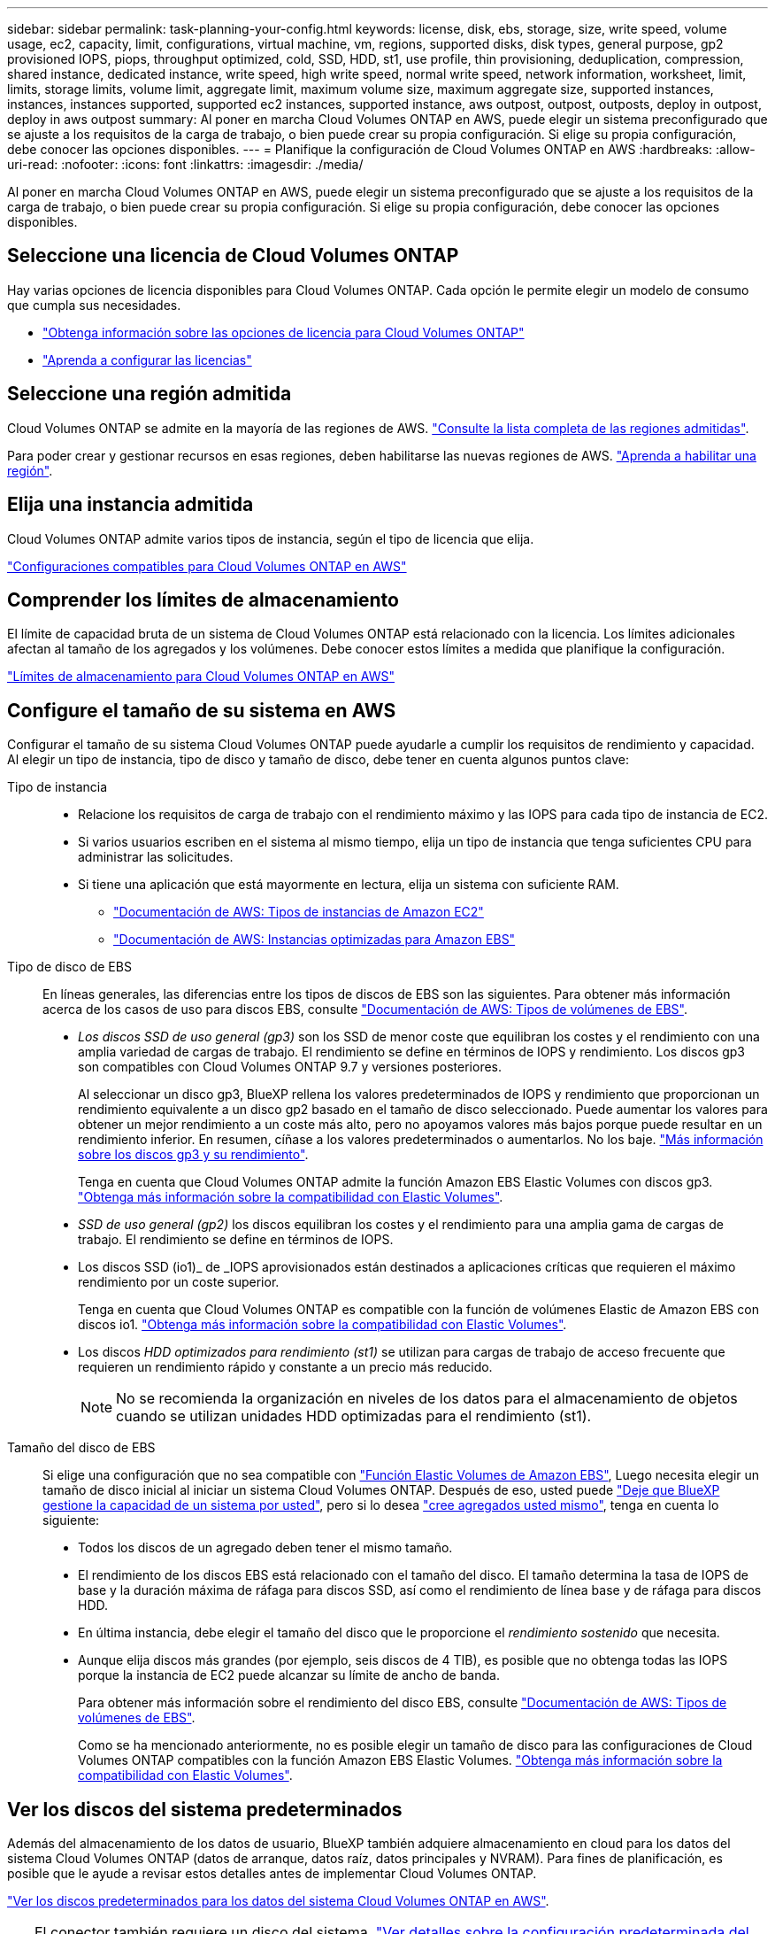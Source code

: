 ---
sidebar: sidebar 
permalink: task-planning-your-config.html 
keywords: license, disk, ebs, storage, size, write speed, volume usage, ec2, capacity, limit, configurations, virtual machine, vm, regions, supported disks, disk types, general purpose, gp2 provisioned IOPS, piops, throughput optimized, cold, SSD, HDD, st1, use profile, thin provisioning, deduplication, compression, shared instance, dedicated instance, write speed, high write speed, normal write speed, network information, worksheet, limit, limits, storage limits, volume limit, aggregate limit, maximum volume size, maximum aggregate size, supported instances, instances, instances supported, supported ec2 instances, supported instance, aws outpost, outpost, outposts, deploy in outpost, deploy in aws outpost 
summary: Al poner en marcha Cloud Volumes ONTAP en AWS, puede elegir un sistema preconfigurado que se ajuste a los requisitos de la carga de trabajo, o bien puede crear su propia configuración. Si elige su propia configuración, debe conocer las opciones disponibles. 
---
= Planifique la configuración de Cloud Volumes ONTAP en AWS
:hardbreaks:
:allow-uri-read: 
:nofooter: 
:icons: font
:linkattrs: 
:imagesdir: ./media/


[role="lead"]
Al poner en marcha Cloud Volumes ONTAP en AWS, puede elegir un sistema preconfigurado que se ajuste a los requisitos de la carga de trabajo, o bien puede crear su propia configuración. Si elige su propia configuración, debe conocer las opciones disponibles.



== Seleccione una licencia de Cloud Volumes ONTAP

Hay varias opciones de licencia disponibles para Cloud Volumes ONTAP. Cada opción le permite elegir un modelo de consumo que cumpla sus necesidades.

* link:concept-licensing.html["Obtenga información sobre las opciones de licencia para Cloud Volumes ONTAP"]
* link:task-set-up-licensing-aws.html["Aprenda a configurar las licencias"]




== Seleccione una región admitida

Cloud Volumes ONTAP se admite en la mayoría de las regiones de AWS. https://cloud.netapp.com/cloud-volumes-global-regions["Consulte la lista completa de las regiones admitidas"^].

Para poder crear y gestionar recursos en esas regiones, deben habilitarse las nuevas regiones de AWS. https://docs.aws.amazon.com/general/latest/gr/rande-manage.html["Aprenda a habilitar una región"^].



== Elija una instancia admitida

Cloud Volumes ONTAP admite varios tipos de instancia, según el tipo de licencia que elija.

https://docs.netapp.com/us-en/cloud-volumes-ontap-relnotes/reference-configs-aws.html["Configuraciones compatibles para Cloud Volumes ONTAP en AWS"^]



== Comprender los límites de almacenamiento

El límite de capacidad bruta de un sistema de Cloud Volumes ONTAP está relacionado con la licencia. Los límites adicionales afectan al tamaño de los agregados y los volúmenes. Debe conocer estos límites a medida que planifique la configuración.

https://docs.netapp.com/us-en/cloud-volumes-ontap-relnotes/reference-limits-aws.html["Límites de almacenamiento para Cloud Volumes ONTAP en AWS"^]



== Configure el tamaño de su sistema en AWS

Configurar el tamaño de su sistema Cloud Volumes ONTAP puede ayudarle a cumplir los requisitos de rendimiento y capacidad. Al elegir un tipo de instancia, tipo de disco y tamaño de disco, debe tener en cuenta algunos puntos clave:

Tipo de instancia::
+
--
* Relacione los requisitos de carga de trabajo con el rendimiento máximo y las IOPS para cada tipo de instancia de EC2.
* Si varios usuarios escriben en el sistema al mismo tiempo, elija un tipo de instancia que tenga suficientes CPU para administrar las solicitudes.
* Si tiene una aplicación que está mayormente en lectura, elija un sistema con suficiente RAM.
+
** https://aws.amazon.com/ec2/instance-types/["Documentación de AWS: Tipos de instancias de Amazon EC2"^]
** https://docs.aws.amazon.com/AWSEC2/latest/UserGuide/EBSOptimized.html["Documentación de AWS: Instancias optimizadas para Amazon EBS"^]




--
Tipo de disco de EBS:: En líneas generales, las diferencias entre los tipos de discos de EBS son las siguientes. Para obtener más información acerca de los casos de uso para discos EBS, consulte http://docs.aws.amazon.com/AWSEC2/latest/UserGuide/EBSVolumeTypes.html["Documentación de AWS: Tipos de volúmenes de EBS"^].
+
--
* _Los discos SSD de uso general (gp3)_ son los SSD de menor coste que equilibran los costes y el rendimiento con una amplia variedad de cargas de trabajo. El rendimiento se define en términos de IOPS y rendimiento. Los discos gp3 son compatibles con Cloud Volumes ONTAP 9.7 y versiones posteriores.
+
Al seleccionar un disco gp3, BlueXP rellena los valores predeterminados de IOPS y rendimiento que proporcionan un rendimiento equivalente a un disco gp2 basado en el tamaño de disco seleccionado. Puede aumentar los valores para obtener un mejor rendimiento a un coste más alto, pero no apoyamos valores más bajos porque puede resultar en un rendimiento inferior. En resumen, cíñase a los valores predeterminados o aumentarlos. No los baje. https://docs.aws.amazon.com/AWSEC2/latest/UserGuide/ebs-volume-types.html#gp3-ebs-volume-type["Más información sobre los discos gp3 y su rendimiento"^].

+
Tenga en cuenta que Cloud Volumes ONTAP admite la función Amazon EBS Elastic Volumes con discos gp3. link:concept-aws-elastic-volumes.html["Obtenga más información sobre la compatibilidad con Elastic Volumes"].

* _SSD de uso general (gp2)_ los discos equilibran los costes y el rendimiento para una amplia gama de cargas de trabajo. El rendimiento se define en términos de IOPS.
* Los discos SSD (io1)_ de _IOPS aprovisionados están destinados a aplicaciones críticas que requieren el máximo rendimiento por un coste superior.
+
Tenga en cuenta que Cloud Volumes ONTAP es compatible con la función de volúmenes Elastic de Amazon EBS con discos io1. link:concept-aws-elastic-volumes.html["Obtenga más información sobre la compatibilidad con Elastic Volumes"].

* Los discos _HDD optimizados para rendimiento (st1)_ se utilizan para cargas de trabajo de acceso frecuente que requieren un rendimiento rápido y constante a un precio más reducido.
+

NOTE: No se recomienda la organización en niveles de los datos para el almacenamiento de objetos cuando se utilizan unidades HDD optimizadas para el rendimiento (st1).



--
Tamaño del disco de EBS:: Si elige una configuración que no sea compatible con link:concept-aws-elastic-volumes.html["Función Elastic Volumes de Amazon EBS"], Luego necesita elegir un tamaño de disco inicial al iniciar un sistema Cloud Volumes ONTAP. Después de eso, usted puede link:concept-storage-management.html["Deje que BlueXP gestione la capacidad de un sistema por usted"], pero si lo desea link:task-create-aggregates.html["cree agregados usted mismo"], tenga en cuenta lo siguiente:
+
--
* Todos los discos de un agregado deben tener el mismo tamaño.
* El rendimiento de los discos EBS está relacionado con el tamaño del disco. El tamaño determina la tasa de IOPS de base y la duración máxima de ráfaga para discos SSD, así como el rendimiento de línea base y de ráfaga para discos HDD.
* En última instancia, debe elegir el tamaño del disco que le proporcione el _rendimiento sostenido_ que necesita.
* Aunque elija discos más grandes (por ejemplo, seis discos de 4 TIB), es posible que no obtenga todas las IOPS porque la instancia de EC2 puede alcanzar su límite de ancho de banda.
+
Para obtener más información sobre el rendimiento del disco EBS, consulte http://docs.aws.amazon.com/AWSEC2/latest/UserGuide/EBSVolumeTypes.html["Documentación de AWS: Tipos de volúmenes de EBS"^].

+
Como se ha mencionado anteriormente, no es posible elegir un tamaño de disco para las configuraciones de Cloud Volumes ONTAP compatibles con la función Amazon EBS Elastic Volumes. link:concept-aws-elastic-volumes.html["Obtenga más información sobre la compatibilidad con Elastic Volumes"].



--




== Ver los discos del sistema predeterminados

Además del almacenamiento de los datos de usuario, BlueXP también adquiere almacenamiento en cloud para los datos del sistema Cloud Volumes ONTAP (datos de arranque, datos raíz, datos principales y NVRAM). Para fines de planificación, es posible que le ayude a revisar estos detalles antes de implementar Cloud Volumes ONTAP.

link:reference-default-configs.html#aws["Ver los discos predeterminados para los datos del sistema Cloud Volumes ONTAP en AWS"].


TIP: El conector también requiere un disco del sistema. https://docs.netapp.com/us-en/cloud-manager-setup-admin/reference-connector-default-config.html["Ver detalles sobre la configuración predeterminada del conector"^].



== Prepárese para implementar Cloud Volumes ONTAP en una entrada de AWS

Si tiene una publicación externa de AWS, puede implementar Cloud Volumes ONTAP en esa publicación seleccionando el VPC de salida en el asistente del entorno de trabajo. La experiencia es la misma que cualquier otro VPC que resida en AWS. Tenga en cuenta que primero deberá implementar un conector en su AWS Outpost.

Hay algunas limitaciones que señalar:

* Solo se admiten sistemas Cloud Volumes ONTAP de un solo nodo a. esta vez
* Las instancias de EC2 que se pueden utilizar con Cloud Volumes ONTAP está limitado a lo que hay disponible en su mensaje de salida
* Actualmente, solo se admiten las unidades SSD de uso general (gp2)




== Recopilar información de red

Al iniciar Cloud Volumes ONTAP en AWS, tiene que especificar detalles acerca de la red VPC. Puede utilizar una hoja de cálculo para recopilar la información del administrador.



=== Un único nodo o un par de alta disponibilidad en un único nodo de disponibilidad

[cols="30,70"]
|===
| Información de AWS | Su valor 


| Región |  


| VPC |  


| Subred |  


| Grupo de seguridad (si utiliza el suyo propio) |  
|===


=== Par DE ALTA DISPONIBILIDAD en varios AZs

[cols="30,70"]
|===
| Información de AWS | Su valor 


| Región |  


| VPC |  


| Grupo de seguridad (si utiliza el suyo propio) |  


| Nodo 1 zona de disponibilidad |  


| Subred nodo 1 |  


| Zona de disponibilidad del nodo 2 |  


| Subred nodo 2 |  


| Zona de disponibilidad del mediador |  


| Subred del mediador |  


| Par clave para el mediador |  


| Dirección IP flotante para el puerto de gestión del clúster |  


| Dirección IP flotante para datos en el nodo 1 |  


| Dirección IP flotante para datos en el nodo 2 |  


| Tablas de rutas para direcciones IP flotantes |  
|===


== Elija una velocidad de escritura

BlueXP permite elegir una configuración de velocidad de escritura para Cloud Volumes ONTAP. Antes de elegir una velocidad de escritura, debe comprender las diferencias entre la configuración normal y la alta, así como los riesgos y recomendaciones cuando utilice la alta velocidad de escritura. link:concept-write-speed.html["Más información sobre la velocidad de escritura"].



== Seleccione un perfil de uso de volumen

ONTAP incluye varias funciones de eficiencia del almacenamiento que pueden reducir la cantidad total de almacenamiento que necesita. Al crear un volumen en BlueXP, puede elegir un perfil que habilite estas funciones o un perfil que las desactive. Debe obtener más información sobre estas funciones para ayudarle a decidir qué perfil utilizar.

Las funciones de eficiencia del almacenamiento de NetApp ofrecen las siguientes ventajas:

Aprovisionamiento ligero:: Presenta más almacenamiento lógico a hosts o usuarios del que realmente hay en el pool de almacenamiento físico. En lugar de asignar previamente espacio de almacenamiento, el espacio de almacenamiento se asigna de forma dinámica a cada volumen a medida que se escriben los datos.
Deduplicación:: Mejora la eficiencia al localizar bloques de datos idénticos y sustituirlos con referencias a un único bloque compartido. Esta técnica reduce los requisitos de capacidad de almacenamiento al eliminar los bloques de datos redundantes que se encuentran en un mismo volumen.
Compresión:: Reduce la capacidad física requerida para almacenar datos al comprimir los datos de un volumen en almacenamiento primario, secundario y de archivado.

